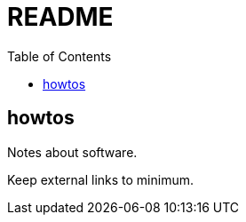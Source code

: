 = README
:toc:
:toc-placement!:

toc::[]

[[howtos]]
howtos
------

Notes about software.

Keep external links to minimum.
